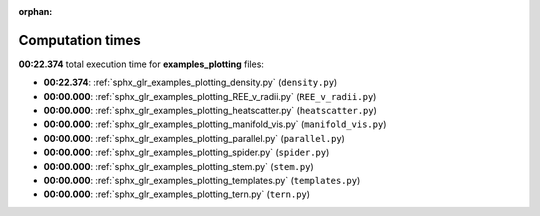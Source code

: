 
:orphan:

.. _sphx_glr_examples_plotting_sg_execution_times:

Computation times
=================
**00:22.374** total execution time for **examples_plotting** files:

- **00:22.374**: :ref:`sphx_glr_examples_plotting_density.py` (``density.py``)
- **00:00.000**: :ref:`sphx_glr_examples_plotting_REE_v_radii.py` (``REE_v_radii.py``)
- **00:00.000**: :ref:`sphx_glr_examples_plotting_heatscatter.py` (``heatscatter.py``)
- **00:00.000**: :ref:`sphx_glr_examples_plotting_manifold_vis.py` (``manifold_vis.py``)
- **00:00.000**: :ref:`sphx_glr_examples_plotting_parallel.py` (``parallel.py``)
- **00:00.000**: :ref:`sphx_glr_examples_plotting_spider.py` (``spider.py``)
- **00:00.000**: :ref:`sphx_glr_examples_plotting_stem.py` (``stem.py``)
- **00:00.000**: :ref:`sphx_glr_examples_plotting_templates.py` (``templates.py``)
- **00:00.000**: :ref:`sphx_glr_examples_plotting_tern.py` (``tern.py``)

